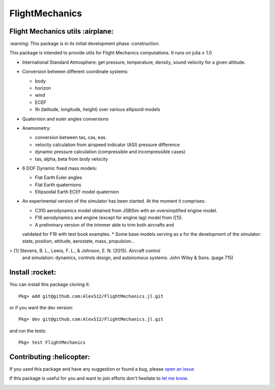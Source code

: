 FlightMechanics
===============
.. |travisci| image:: https://travis-ci.org/AlexS12/FlightMechanics.jl.svg?branch=master
    :target: https://travis-ci.org/AlexS12/FlightMechanics.jl

.. |license| image:: https://img.shields.io/badge/license-MIT-blue.svg?style=flat-square
   :target: https://github.com/AlexS12/FlightMechanics.jl/blob/master/LICENSE.md

.. |codecov| image:: https://codecov.io/gh/AlexS12/FlightMechanics.jl/branch/master/graph/badge.svg
  :target: https://codecov.io/gh/AlexS12/FlightMechanics.jl

.. |docs| image:: https://img.shields.io/badge/docs-latest-brightgreen.svg?style=flat-square
   :target: https://alexs12.github.io/FlightMechanics.jl/latest/

.. |logo| image:: https://github.com/AlexS12/FlightMechanics.jl/blob/master/docs/src/logo.png
   :target: https://github.com/AlexS12/FlightMechanics.jl/blob/master/docs/src/logo.png

|license| |docs| |travisci| |codecov|

|logo|

Flight Mechanics utils :airplane:
---------------------------------

\:warning: This package is in its initial development phase :construction:

This package is intended to provide utils for Flight Mechanics computations. It runs on julia ≥ 1.0

* International Standard Atmosphere: get pressure, temperature, density, sound velocity for a given altitude.

* Conversion between different coordinate systems:

  * body
  * horizon
  * wind
  * ECEF
  * llh (latitude, longitude, height) over various ellipsoid models

* Quaternion and euler angles conversions

* Anemometry:

  * conversion between tas, cas, eas.
  * velocity calculation from airspeed indicator (ASI) pressure difference
  * dynamic pressure calculation (compressible and incompressible cases)
  * tas, alpha, beta from body velocity

* 6 DOF Dynamic fixed mass models:

  * Flat Earth Euler angles
  * Flat Earth quaternions
  * Ellipsoidal Earth ECEF model quaternion

* An experimental version of the simulator has been started. At the moment it comprises:

  * C310 aerodynamics model obtained from JSBSim with an oversimplified engine model.
  * F16 aerodynamics and engine (except for engine lag) model from ([1]).
  * A preliminary version of the trimmer able to trim both aircrafts and
  validated for F16 with text book examples.
  * Some base models serving as a for the development of the simulator: state, position, attitude, aerostate, mass, propulsion...


> [1] Stevens, B. L., Lewis, F. L., & Johnson, E. N. (2015). Aircraft control
  and simulation: dynamics, controls design, and autonomous systems. John Wiley
  & Sons. (page 715)

Install :rocket:
----------------

You can install this package cloning it::

  Pkg> add git@github.com:AlexS12/FlightMechanics.jl.git

or if you want the dev version::

  Pkg> dev git@github.com:AlexS12/FlightMechanics.jl.git

and run the tests::

  Pkg> test FlightMechanics


Contributing :helicopter:
--------------------------

If you used this package and have any suggestion or found a bug, please `open an issue`_

.. _open an issue: https://github.com/AlexS12/FlightMechanics.jl/issues

If this package is useful for you and want to join efforts don't hesitate to `let me know`_.

.. _let me know: https://github.com/AlexS12

|Ask Me Anything !| |Open Source Love svg2|

.. |Open Source Love svg2| image:: https://badges.frapsoft.com/os/v2/open-source.svg?v=103
   :target: https://github.com/ellerbrock/open-source-badges/

.. |Ask Me Anything !| image:: https://img.shields.io/badge/Ask%20me-anything-1abc9c.svg
   :target: https://github.com/AlexS12
